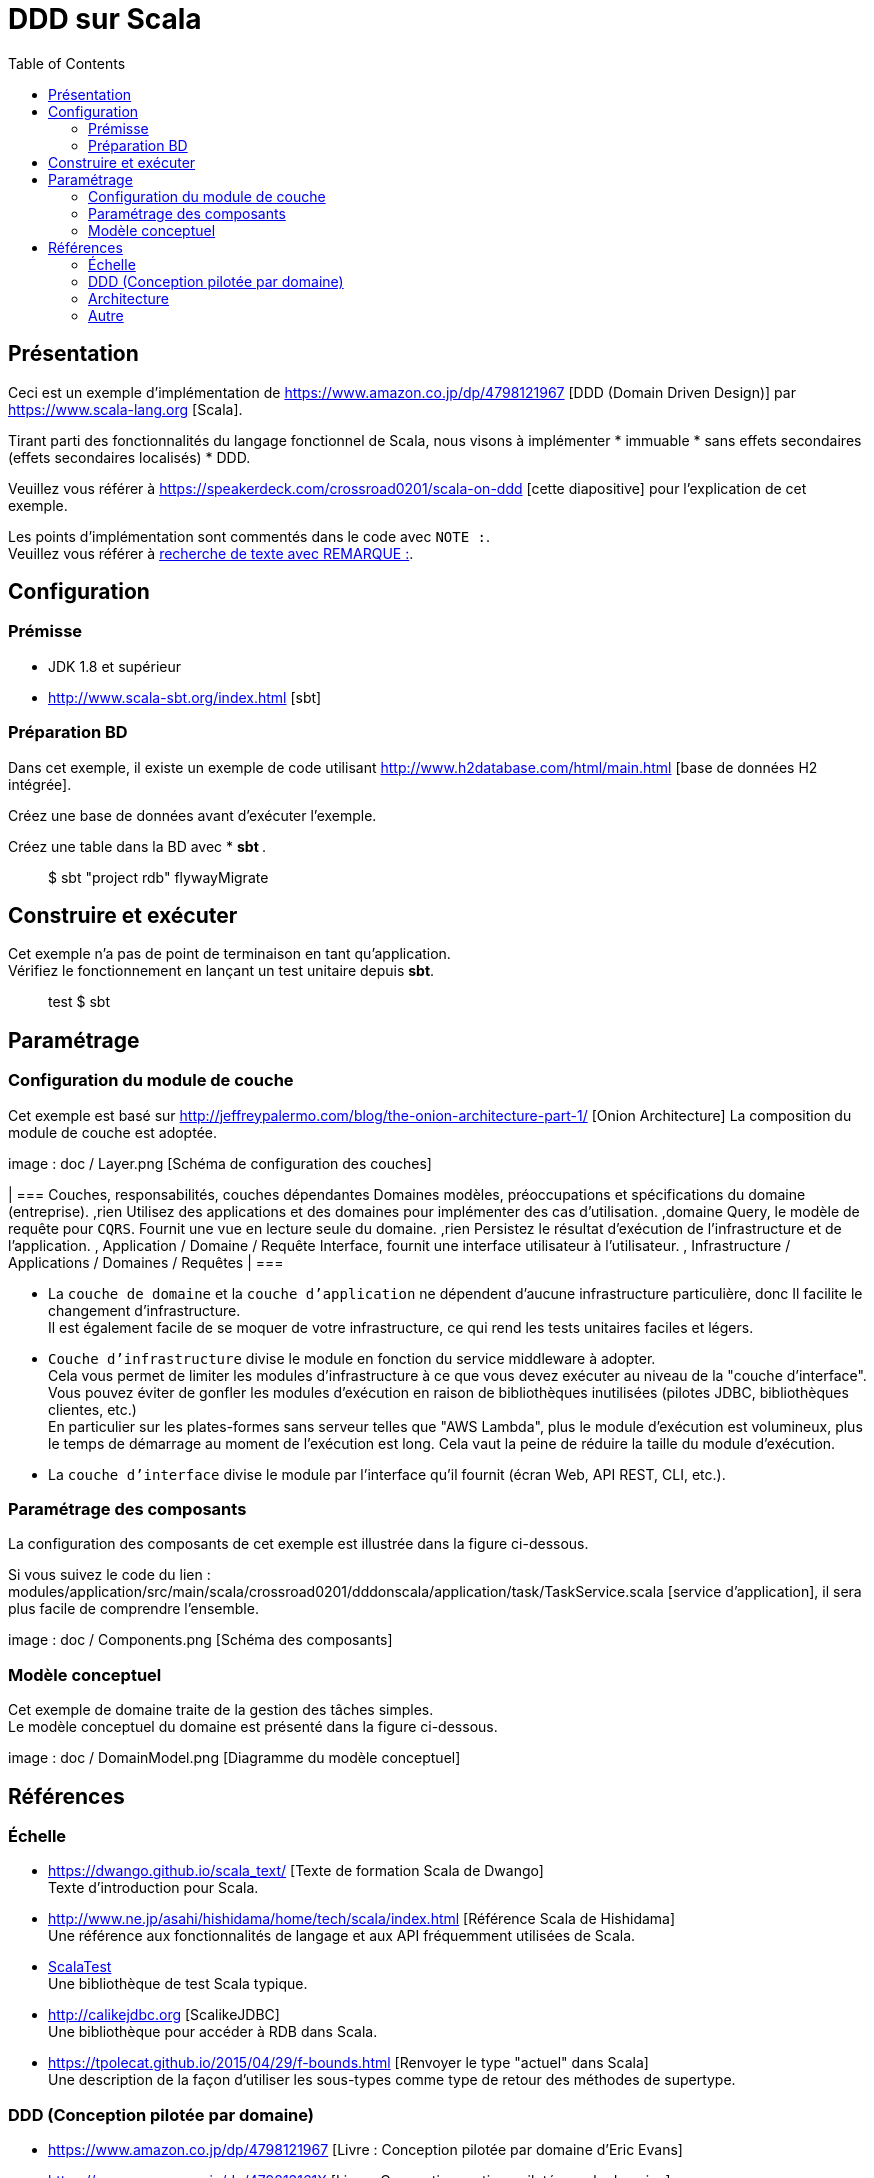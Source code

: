 :toc:

= DDD sur Scala

== Présentation

Ceci est un exemple d'implémentation de https://www.amazon.co.jp/dp/4798121967 [DDD (Domain Driven Design)] par https://www.scala-lang.org [Scala].

Tirant parti des fonctionnalités du langage fonctionnel de Scala, nous visons à implémenter * immuable * sans effets secondaires (effets secondaires localisés) * DDD.

Veuillez vous référer à https://speakerdeck.com/crossroad0201/scala-on-ddd [cette diapositive] pour l'explication de cet exemple.

[REMARQUE]
====
Les points d'implémentation sont commentés dans le code avec `NOTE :`. +
Veuillez vous référer à https://github.com/crossroad0201/ddd-on-scala/search?utf8=%E2%9C%93&q=NOTE%3A&type=[recherche de texte avec REMARQUE :].
====

== Configuration

=== Prémisse

* JDK 1.8 et supérieur
* http://www.scala-sbt.org/index.html [sbt]

=== Préparation BD

Dans cet exemple, il existe un exemple de code utilisant http://www.h2database.com/html/main.html [base de données H2 intégrée].

Créez une base de données avant d'exécuter l'exemple.

Créez une table dans la BD avec * ** sbt **.
====
> $ sbt "project rdb" flywayMigrate
====

== Construire et exécuter

Cet exemple n'a pas de point de terminaison en tant qu'application. +
Vérifiez le fonctionnement en lançant un test unitaire depuis **sbt**.

====
> test $ sbt
====

== Paramétrage

=== Configuration du module de couche

Cet exemple est basé sur http://jeffreypalermo.com/blog/the-onion-architecture-part-1/ [Onion Architecture]
La composition du module de couche est adoptée.

image : doc / Layer.png [Schéma de configuration des couches]

[format = "csv", options = ["en-tête"]]
| ===
Couches, responsabilités, couches dépendantes
Domaines modèles, préoccupations et spécifications du domaine (entreprise). ,rien
Utilisez des applications et des domaines pour implémenter des cas d'utilisation. ,domaine
Query, le modèle de requête pour `CQRS`. Fournit une vue en lecture seule du domaine. ,rien
Persistez le résultat d'exécution de l'infrastructure et de l'application. , Application / Domaine / Requête
Interface, fournit une interface utilisateur à l'utilisateur. , Infrastructure / Applications / Domaines / Requêtes
| ===

* La `couche de domaine` et la `couche d'application` ne dépendent d'aucune infrastructure particulière, donc
Il facilite le changement d'infrastructure. +
Il est également facile de se moquer de votre infrastructure, ce qui rend les tests unitaires faciles et légers.

* `Couche d'infrastructure` divise le module en fonction du service middleware à adopter. +
Cela vous permet de limiter les modules d'infrastructure à ce que vous devez exécuter au niveau de la "couche d'interface".
Vous pouvez éviter de gonfler les modules d'exécution en raison de bibliothèques inutilisées (pilotes JDBC, bibliothèques clientes, etc.) +
En particulier sur les plates-formes sans serveur telles que "AWS Lambda", plus le module d'exécution est volumineux, plus le temps de démarrage au moment de l'exécution est long.
Cela vaut la peine de réduire la taille du module d'exécution.

* La `couche d'interface` divise le module par l'interface qu'il fournit (écran Web, API REST, CLI, etc.). +

=== Paramétrage des composants

La configuration des composants de cet exemple est illustrée dans la figure ci-dessous.

Si vous suivez le code du lien : modules/application/src/main/scala/crossroad0201/dddonscala/application/task/TaskService.scala [service d'application], il sera plus facile de comprendre l'ensemble.

image : doc / Components.png [Schéma des composants]

=== Modèle conceptuel

Cet exemple de domaine traite de la gestion des tâches simples. +
Le modèle conceptuel du domaine est présenté dans la figure ci-dessous.

image : doc / DomainModel.png [Diagramme du modèle conceptuel]

== Références

=== Échelle

* https://dwango.github.io/scala_text/ [Texte de formation Scala de Dwango] +
Texte d'introduction pour Scala.
* http://www.ne.jp/asahi/hishidama/home/tech/scala/index.html [Référence Scala de Hishidama] +
Une référence aux fonctionnalités de langage et aux API fréquemment utilisées de Scala.

* http://www.scalatest.org/user_guide[ScalaTest] +
Une bibliothèque de test Scala typique.
* http://calikejdbc.org [ScalikeJDBC] +
Une bibliothèque pour accéder à RDB dans Scala.

* https://tpolecat.github.io/2015/04/29/f-bounds.html [Renvoyer le type "actuel" dans Scala] +
Une description de la façon d'utiliser les sous-types comme type de retour des méthodes de supertype.

=== DDD (Conception pilotée par domaine)

* https://www.amazon.co.jp/dp/4798121967 [Livre : Conception pilotée par domaine d'Eric Evans]
* https://www.amazon.co.jp/dp/479813161X [Livre : Conception pratique pilotée par le domaine]

* http://labs.gree.jp/blog/2013/12/9354/ [DDD que j'ai trouvé dans le code Scala] +
Explication de DDD en utilisant Scala.
* http://www.qcontokyo.com/data_2016/pdf/B-2_2_JunichiKato.pdf [Pratique DDD (meilleure) pratique {relation entre les événements de domaine, les microservices et les organisations}] +
Explication des modèles CQRS et de l'événement de domaine / de l'approvisionnement en événements.

=== Architecture

* http://jeffreypalermo.com/blog/the-onion-architecture-part-1/ [L'architecture de l'oignon : partie 1]
* https://qiita.com/little_hand_s/items/2040fba15d90b93fc124 [Domain Driven + Onion Architecture Overview]
* http://qiita.com/gki/items/91386b082c57123f1ba0 [Nettoyez ce que vous n'avez pas compris dans Clean Architecture]

=== Autre

* http://powerman.name/doc/asciidoc [AsciiDoc cheatsheet] +
Comment écrire AsciiDoc (le langage Markdown utilisé dans ce README). Plus expressif que le Markdown général.
